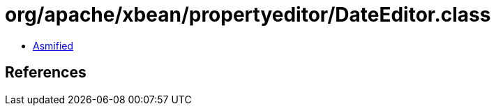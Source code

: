 = org/apache/xbean/propertyeditor/DateEditor.class

 - link:DateEditor-asmified.java[Asmified]

== References

